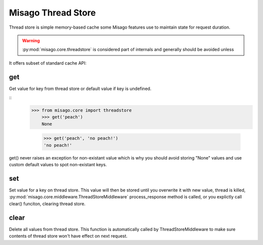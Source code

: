 ===================
Misago Thread Store
===================

Thread store is simple memory-based cache some Misago features use to maintain state for request duration.

.. warning::
   :py:mod:`misago.core.threadstore` is considered part of internals and generally should be avoided unless

It offers subset of standard cache API:


get
---

.. function:: get(key[, default=None])

Get value for key from thread store or default value if key is undefined.

::
    >>> from misago.core import threadstore
	>>> get('peach')
	None

	>>> get('peach', 'no peach!')
	'no peach!'


get() never raises an exception for non-existant value which is why you should avoid storing "None" values and use custom default values to spot non-existant keys.


set
---

.. function:: set(key, value)

Set value for a key on thread store. This value will then be stored until you overwrite it with new value, thread is killed, :py:mod:`misago.core.middleware.ThreadStoreMiddleware` process_response method is called, or you explictly call clear() funciton, clearing thread store.


clear
-----

.. function:: clear()

Delete all values from thread store. This function is automatically called by ThreadStoreMiddleware to make sure contents of thread store won't have effect on next request.
